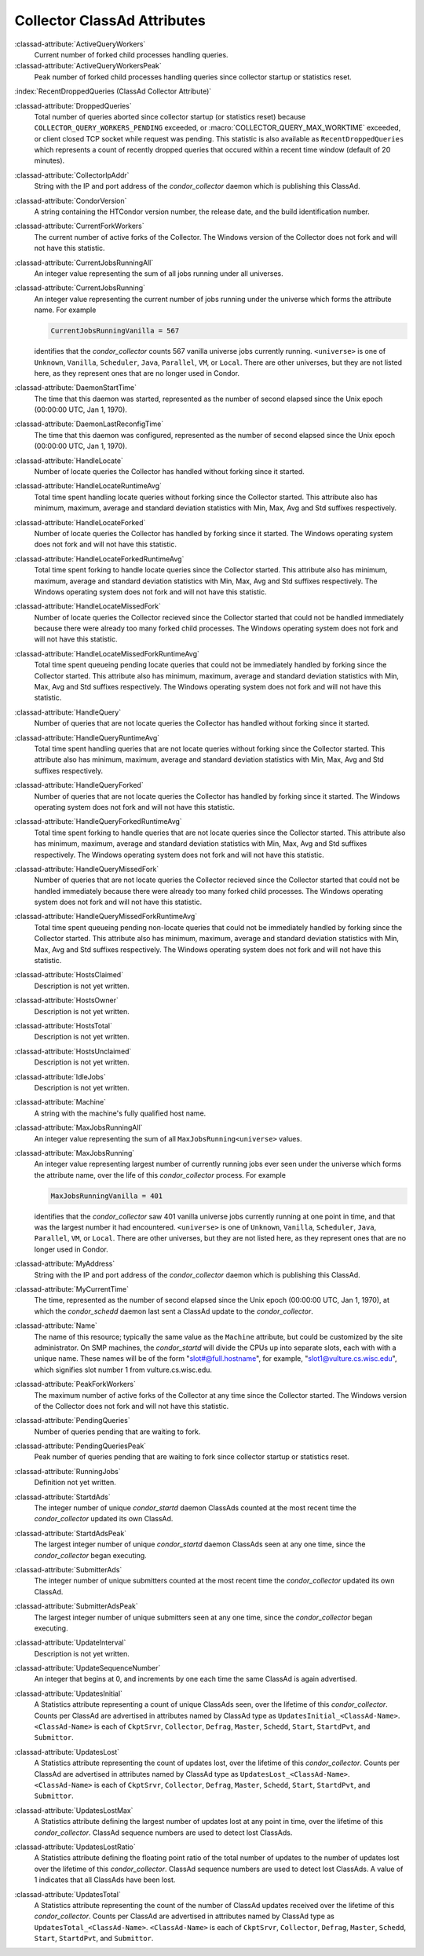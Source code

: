 Collector ClassAd Attributes
============================

:classad-attribute:`ActiveQueryWorkers`
    Current number of forked child processes handling queries.

:classad-attribute:`ActiveQueryWorkersPeak`
    Peak number of forked child processes handling queries since
    collector startup or statistics reset.

:index:`RecentDroppedQueries (ClassAd Collector Attribute)`

:classad-attribute:`DroppedQueries`
    Total number of queries aborted since collector startup (or
    statistics reset) because ``COLLECTOR_QUERY_WORKERS_PENDING``
    exceeded, or :macro:`COLLECTOR_QUERY_MAX_WORKTIME` exceeded, or client
    closed TCP socket while request was pending. This statistic is also
    available as ``RecentDroppedQueries`` which represents a count of
    recently dropped queries that occured within a recent time window
    (default of 20 minutes).

:classad-attribute:`CollectorIpAddr`
    String with the IP and port address of the *condor_collector*
    daemon which is publishing this ClassAd.

:classad-attribute:`CondorVersion`
    A string containing the HTCondor version number, the release date,
    and the build identification number.

:classad-attribute:`CurrentForkWorkers`
    The current number of active forks of the Collector. The Windows
    version of the Collector does not fork and will not have this
    statistic.

:classad-attribute:`CurrentJobsRunningAll`
    An integer value representing the sum of all jobs running under all
    universes.

:classad-attribute:`CurrentJobsRunning`
    An integer value representing the current number of jobs running
    under the universe which forms the attribute name. For example

    .. code-block:: condor-classad

        CurrentJobsRunningVanilla = 567

    identifies that the *condor_collector* counts 567 vanilla universe
    jobs currently running. ``<universe>`` is one of ``Unknown``,
    ``Vanilla``, ``Scheduler``, ``Java``, ``Parallel``,
    ``VM``, or ``Local``. There are other universes, but they are not
    listed here, as they represent ones that are no longer used in
    Condor.

:classad-attribute:`DaemonStartTime`
    The time that this daemon was started, represented as the number of
    second elapsed since the Unix epoch (00:00:00 UTC, Jan 1, 1970).

:classad-attribute:`DaemonLastReconfigTime`
    The time that this daemon was configured, represented as the number
    of second elapsed since the Unix epoch (00:00:00 UTC, Jan 1, 1970).

:classad-attribute:`HandleLocate`
    Number of locate queries the Collector has handled without forking
    since it started.

:classad-attribute:`HandleLocateRuntimeAvg`
    Total time spent handling locate queries without forking since the
    Collector started. This attribute also has minimum, maximum, average
    and standard deviation statistics with Min, Max, Avg and Std
    suffixes respectively.

:classad-attribute:`HandleLocateForked`
    Number of locate queries the Collector has handled by forking since
    it started. The Windows operating system does not fork and will not
    have this statistic.

:classad-attribute:`HandleLocateForkedRuntimeAvg`
    Total time spent forking to handle locate queries since the
    Collector started. This attribute also has minimum, maximum, average
    and standard deviation statistics with Min, Max, Avg and Std
    suffixes respectively. The Windows operating system does not fork
    and will not have this statistic.

:classad-attribute:`HandleLocateMissedFork`
    Number of locate queries the Collector recieved since the Collector
    started that could not be handled immediately because there were
    already too many forked child processes. The Windows operating
    system does not fork and will not have this statistic.

:classad-attribute:`HandleLocateMissedForkRuntimeAvg`
    Total time spent queueing pending locate queries that could not be
    immediately handled by forking since the Collector started. This
    attribute also has minimum, maximum, average and standard deviation
    statistics with Min, Max, Avg and Std suffixes respectively. The
    Windows operating system does not fork and will not have this
    statistic.

:classad-attribute:`HandleQuery`
    Number of queries that are not locate queries the Collector has
    handled without forking since it started.

:classad-attribute:`HandleQueryRuntimeAvg`
    Total time spent handling queries that are not locate queries
    without forking since the Collector started. This attribute also has
    minimum, maximum, average and standard deviation statistics with
    Min, Max, Avg and Std suffixes respectively.

:classad-attribute:`HandleQueryForked`
    Number of queries that are not locate queries the Collector has
    handled by forking since it started. The Windows operating system
    does not fork and will not have this statistic.

:classad-attribute:`HandleQueryForkedRuntimeAvg`
    Total time spent forking to handle queries that are not locate
    queries since the Collector started. This attribute also has
    minimum, maximum, average and standard deviation statistics with
    Min, Max, Avg and Std suffixes respectively. The Windows operating
    system does not fork and will not have this statistic.

:classad-attribute:`HandleQueryMissedFork`
    Number of queries that are not locate queries the Collector recieved
    since the Collector started that could not be handled immediately
    because there were already too many forked child processes. The
    Windows operating system does not fork and will not have this
    statistic.

:classad-attribute:`HandleQueryMissedForkRuntimeAvg`
    Total time spent queueing pending non-locate queries that could not
    be immediately handled by forking since the Collector started. This
    attribute also has minimum, maximum, average and standard deviation
    statistics with Min, Max, Avg and Std suffixes respectively. The
    Windows operating system does not fork and will not have this
    statistic.

:classad-attribute:`HostsClaimed`
    Description is not yet written.

:classad-attribute:`HostsOwner`
    Description is not yet written.

:classad-attribute:`HostsTotal`
    Description is not yet written.

:classad-attribute:`HostsUnclaimed`
    Description is not yet written.

:classad-attribute:`IdleJobs`
    Description is not yet written.

:classad-attribute:`Machine`
    A string with the machine's fully qualified host name.

:classad-attribute:`MaxJobsRunningAll`
    An integer value representing the sum of all
    ``MaxJobsRunning<universe>`` values.

:classad-attribute:`MaxJobsRunning`
    An integer value representing largest number of currently running
    jobs ever seen under the universe which forms the attribute name,
    over the life of this *condor_collector* process. For example

    .. code-block:: condor-config

          MaxJobsRunningVanilla = 401

    identifies that the *condor_collector* saw 401 vanilla universe
    jobs currently running at one point in time, and that was the
    largest number it had encountered. ``<universe>`` is one of
    ``Unknown``, ``Vanilla``, ``Scheduler``, ``Java``,
    ``Parallel``, ``VM``, or ``Local``. There are other universes, but
    they are not listed here, as they represent ones that are no longer
    used in Condor.

:classad-attribute:`MyAddress`
    String with the IP and port address of the *condor_collector*
    daemon which is publishing this ClassAd.

:classad-attribute:`MyCurrentTime`
    The time, represented as the number of second elapsed since the Unix
    epoch (00:00:00 UTC, Jan 1, 1970), at which the *condor_schedd*
    daemon last sent a ClassAd update to the *condor_collector*.

:classad-attribute:`Name`
    The name of this resource; typically the same value as the
    ``Machine`` attribute, but could be customized by the site
    administrator. On SMP machines, the *condor_startd* will divide the
    CPUs up into separate slots, each with with a unique name. These
    names will be of the form "slot#@full.hostname", for example,
    "slot1@vulture.cs.wisc.edu", which signifies slot number 1 from
    vulture.cs.wisc.edu.

:classad-attribute:`PeakForkWorkers`
    The maximum number of active forks of the Collector at any time
    since the Collector started. The Windows version of the Collector
    does not fork and will not have this statistic.

:classad-attribute:`PendingQueries`
    Number of queries pending that are waiting to fork.

:classad-attribute:`PendingQueriesPeak`
    Peak number of queries pending that are waiting to fork since
    collector startup or statistics reset.

:classad-attribute:`RunningJobs`
    Definition not yet written.

:classad-attribute:`StartdAds`
    The integer number of unique *condor_startd* daemon ClassAds
    counted at the most recent time the *condor_collector* updated its
    own ClassAd.

:classad-attribute:`StartdAdsPeak`
    The largest integer number of unique *condor_startd* daemon
    ClassAds seen at any one time, since the *condor_collector* began
    executing.

:classad-attribute:`SubmitterAds`
    The integer number of unique submitters counted at the most recent
    time the *condor_collector* updated its own ClassAd.

:classad-attribute:`SubmitterAdsPeak`
    The largest integer number of unique submitters seen at any one
    time, since the *condor_collector* began executing.

:classad-attribute:`UpdateInterval`
    Description is not yet written.

:classad-attribute:`UpdateSequenceNumber`
    An integer that begins at 0, and increments by one each time the
    same ClassAd is again advertised.

:classad-attribute:`UpdatesInitial`
    A Statistics attribute representing a count of unique ClassAds seen,
    over the lifetime of this *condor_collector*. Counts per ClassAd
    are advertised in attributes named by ClassAd type as
    ``UpdatesInitial_<ClassAd-Name>``. ``<ClassAd-Name>`` is each of
    ``CkptSrvr``, ``Collector``, ``Defrag``, ``Master``, ``Schedd``,
    ``Start``, ``StartdPvt``, and ``Submittor``.

:classad-attribute:`UpdatesLost`
    A Statistics attribute representing the count of updates lost, over
    the lifetime of this *condor_collector*. Counts per ClassAd are
    advertised in attributes named by ClassAd type as
    ``UpdatesLost_<ClassAd-Name>``. ``<ClassAd-Name>`` is each of
    ``CkptSrvr``, ``Collector``, ``Defrag``, ``Master``, ``Schedd``,
    ``Start``, ``StartdPvt``, and ``Submittor``.

:classad-attribute:`UpdatesLostMax`
    A Statistics attribute defining the largest number of updates lost
    at any point in time, over the lifetime of this *condor_collector*.
    ClassAd sequence numbers are used to detect lost ClassAds.

:classad-attribute:`UpdatesLostRatio`
    A Statistics attribute defining the floating point ratio of the
    total number of updates to the number of updates lost over the
    lifetime of this *condor_collector*. ClassAd sequence numbers are
    used to detect lost ClassAds. A value of 1 indicates that all
    ClassAds have been lost.

:classad-attribute:`UpdatesTotal`
    A Statistics attribute representing the count of the number of
    ClassAd updates received over the lifetime of this
    *condor_collector*. Counts per ClassAd are advertised in attributes
    named by ClassAd type as ``UpdatesTotal_<ClassAd-Name>``.
    ``<ClassAd-Name>`` is each of ``CkptSrvr``, ``Collector``,
    ``Defrag``, ``Master``, ``Schedd``, ``Start``, ``StartdPvt``, and
    ``Submittor``.
